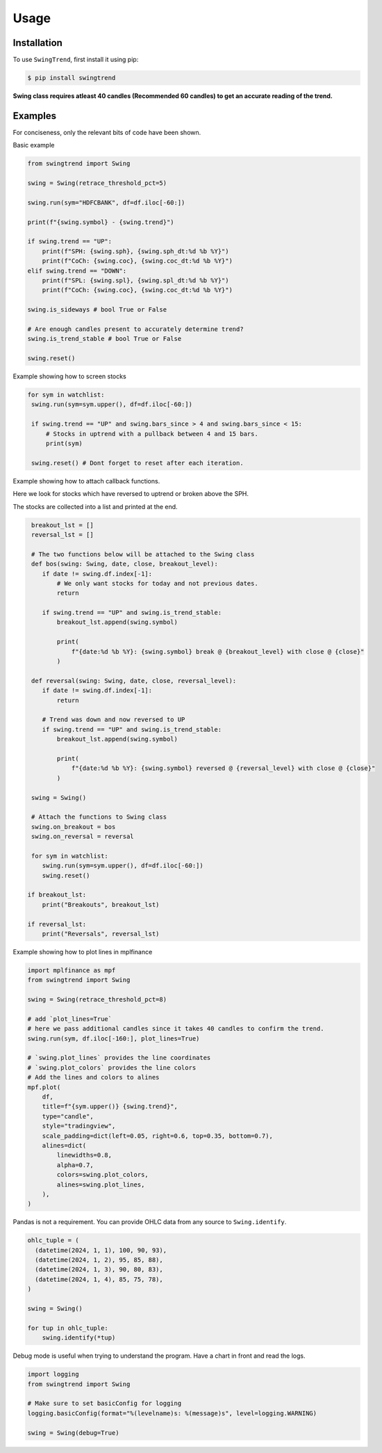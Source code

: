 =====
Usage
=====

Installation
------------

To use ``SwingTrend``, first install it using pip:

.. code:: console

   $ pip install swingtrend

**Swing class requires atleast 40 candles (Recommended 60 candles) to get an accurate reading of the trend.**

Examples
--------

For conciseness, only the relevant bits of code have been shown.

Basic example

.. code-block:: python

  from swingtrend import Swing

  swing = Swing(retrace_threshold_pct=5)

  swing.run(sym="HDFCBANK", df=df.iloc[-60:])

  print(f"{swing.symbol} - {swing.trend}")

  if swing.trend == "UP":
      print(f"SPH: {swing.sph}, {swing.sph_dt:%d %b %Y}")
      print(f"CoCh: {swing.coc}, {swing.coc_dt:%d %b %Y}")
  elif swing.trend == "DOWN":
      print(f"SPL: {swing.spl}, {swing.spl_dt:%d %b %Y}")
      print(f"CoCh: {swing.coc}, {swing.coc_dt:%d %b %Y}")

  swing.is_sideways # bool True or False

  # Are enough candles present to accurately determine trend?
  swing.is_trend_stable # bool True or False
  
  swing.reset()

Example showing how to screen stocks

.. code-block:: python

   for sym in watchlist:
    swing.run(sym=sym.upper(), df=df.iloc[-60:])

    if swing.trend == "UP" and swing.bars_since > 4 and swing.bars_since < 15:
        # Stocks in uptrend with a pullback between 4 and 15 bars.
        print(sym)

    swing.reset() # Dont forget to reset after each iteration.

Example showing how to attach callback functions. 

Here we look for stocks which have reversed to uptrend or broken above the SPH.

The stocks are collected into a list and printed at the end.

.. code-block:: python

   breakout_lst = []
   reversal_lst = []

   # The two functions below will be attached to the Swing class
   def bos(swing: Swing, date, close, breakout_level):
      if date != swing.df.index[-1]:
          # We only want stocks for today and not previous dates.
          return

      if swing.trend == "UP" and swing.is_trend_stable:
          breakout_lst.append(swing.symbol)

          print(
              f"{date:%d %b %Y}: {swing.symbol} break @ {breakout_level} with close @ {close}"
          )

   def reversal(swing: Swing, date, close, reversal_level):
      if date != swing.df.index[-1]:
          return

      # Trend was down and now reversed to UP
      if swing.trend == "UP" and swing.is_trend_stable:
          breakout_lst.append(swing.symbol)

          print(
              f"{date:%d %b %Y}: {swing.symbol} reversed @ {reversal_level} with close @ {close}"
          )

   swing = Swing()

   # Attach the functions to Swing class
   swing.on_breakout = bos
   swing.on_reversal = reversal

   for sym in watchlist:
      swing.run(sym=sym.upper(), df=df.iloc[-60:])
      swing.reset()

  if breakout_lst:
      print("Breakouts", breakout_lst)

  if reversal_lst:
      print("Reversals", reversal_lst)

Example showing how to plot lines in mplfinance

.. code-block:: python

  import mplfinance as mpf
  from swingtrend import Swing

  swing = Swing(retrace_threshold_pct=8)

  # add `plot_lines=True`
  # here we pass additional candles since it takes 40 candles to confirm the trend.
  swing.run(sym, df.iloc[-160:], plot_lines=True)

  # `swing.plot_lines` provides the line coordinates
  # `swing.plot_colors` provides the line colors
  # Add the lines and colors to alines
  mpf.plot(
      df,
      title=f"{sym.upper()} {swing.trend}",
      type="candle",
      style="tradingview",
      scale_padding=dict(left=0.05, right=0.6, top=0.35, bottom=0.7),
      alines=dict(
          linewidths=0.8,
          alpha=0.7,
          colors=swing.plot_colors,
          alines=swing.plot_lines,
      ),
  )

Pandas is not a requirement. You can provide OHLC data from any source to ``Swing.identify``.

.. code-block:: python

  ohlc_tuple = (
    (datetime(2024, 1, 1), 100, 90, 93),
    (datetime(2024, 1, 2), 95, 85, 88),
    (datetime(2024, 1, 3), 90, 80, 83),
    (datetime(2024, 1, 4), 85, 75, 78),
  )

  swing = Swing()

  for tup in ohlc_tuple:
      swing.identify(*tup)

Debug mode is useful when trying to understand the program. Have a chart in front and read the logs.

.. code-block:: python

  import logging
  from swingtrend import Swing

  # Make sure to set basicConfig for logging
  logging.basicConfig(format="%(levelname)s: %(message)s", level=logging.WARNING)

  swing = Swing(debug=True)
